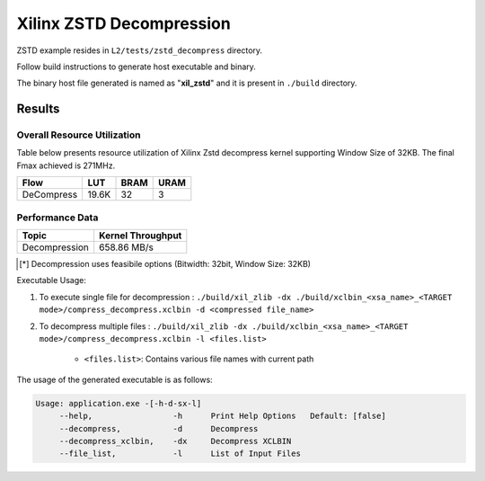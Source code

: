 =========================================
Xilinx ZSTD Decompression
=========================================

ZSTD example resides in ``L2/tests/zstd_decompress`` directory. 

Follow build instructions to generate host executable and binary.

The binary host file generated is named as "**xil_zstd**" and it is present in ``./build`` directory.



Results
-------

Overall Resource Utilization 
~~~~~~~~~~~~~~~~~~~~~~~~~~~~

Table below presents resource utilization of Xilinx Zstd decompress kernel supporting Window Size of 32KB. The final Fmax achieved is 271MHz.

========== ===== ====== =====  
Flow       LUT   BRAM   URAM  
========== ===== ====== =====  
DeCompress 19.6K  32     3     
========== ===== ====== =====  


Performance Data
~~~~~~~~~~~~~~~~

+----------------------------+------------------------+
| Topic                      | Kernel Throughput      |
+============================+========================+
| Decompression              |  658.86 MB/s           |
+----------------------------+------------------------+

.. [*] Decompression uses feasibile options (Bitwidth: 32bit, Window Size: 32KB) 

Executable Usage:

1. To execute single file for decompression           : ``./build/xil_zlib -dx ./build/xclbin_<xsa_name>_<TARGET mode>/compress_decompress.xclbin -d <compressed file_name>``
2. To decompress multiple files                       : ``./build/xil_zlib -dx ./build/xclbin_<xsa_name>_<TARGET mode>/compress_decompress.xclbin -l <files.list>``

	- ``<files.list>``: Contains various file names with current path

The usage of the generated executable is as follows:

.. code-block:: bash
 
   Usage: application.exe -[-h-d-sx-l]
        --help,                 -h      Print Help Options   Default: [false]
        --decompress,           -d      Decompress
        --decompress_xclbin,    -dx     Decompress XCLBIN
        --file_list,            -l      List of Input Files

